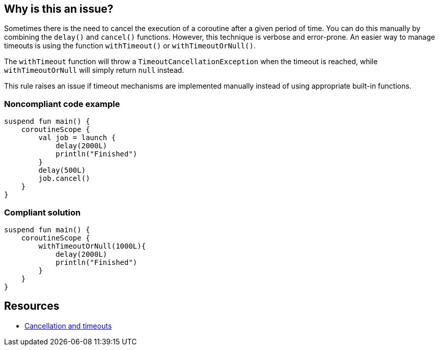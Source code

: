 == Why is this an issue?

Sometimes there is the need to cancel the execution of a coroutine after a given period of time. You can do this manually by combining the `delay()` and `cancel()` functions. However, this technique is verbose and error-prone. An easier way to manage timeouts is using the function `withTimeout()` or `withTimeoutOrNull()`.

The `withTimeout` function will throw a `TimeoutCancellationException` when the timeout is reached, while `withTimeoutOrNull` will simply return `null` instead.

This rule raises an issue if timeout mechanisms are implemented manually instead of using appropriate built-in functions.

=== Noncompliant code example

[source,kotlin]
----
suspend fun main() {
    coroutineScope {
        val job = launch {
            delay(2000L)
            println("Finished")
        }
        delay(500L)
        job.cancel()
    }
}
----

=== Compliant solution

[source,kotlin]
----
suspend fun main() {
    coroutineScope {
        withTimeoutOrNull(1000L){
            delay(2000L)
            println("Finished")
        }
    }
}
----

== Resources

* https://kotlinlang.org/docs/cancellation-and-timeouts.html[Cancellation and timeouts]
